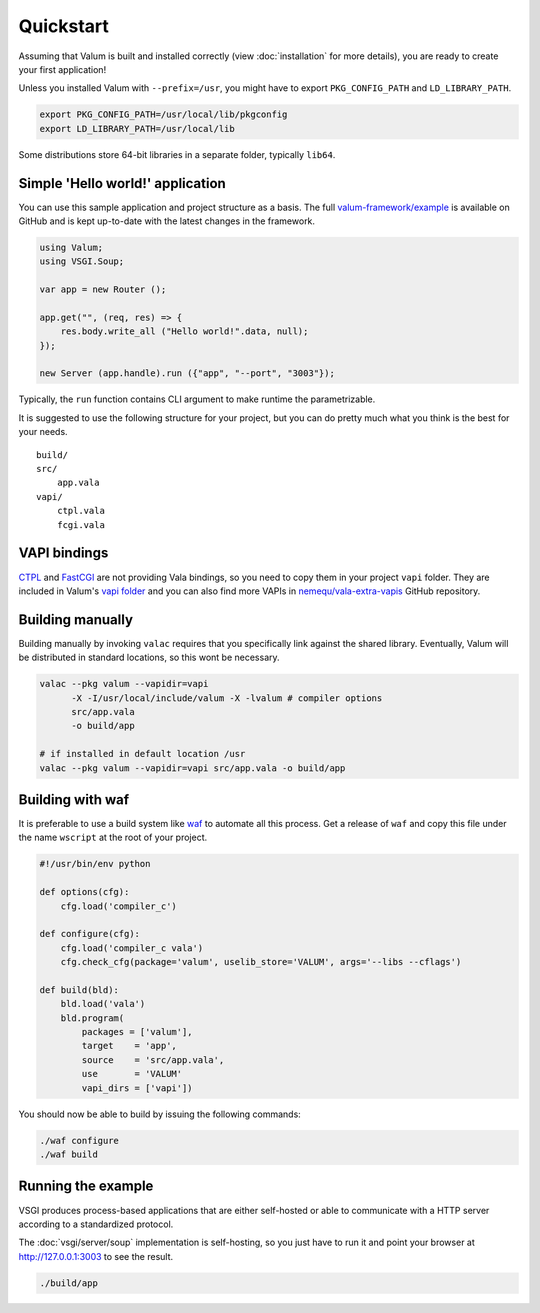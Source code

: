 Quickstart
==========

Assuming that Valum is built and installed correctly (view :doc:`installation`
for more details), you are ready to create your first application!

Unless you installed Valum with ``--prefix=/usr``, you might have to export
``PKG_CONFIG_PATH`` and ``LD_LIBRARY_PATH``.

.. code-block:: bash

    export PKG_CONFIG_PATH=/usr/local/lib/pkgconfig
    export LD_LIBRARY_PATH=/usr/local/lib

Some distributions store 64-bit libraries in a separate folder, typically
``lib64``.

Simple 'Hello world!' application
---------------------------------

You can use this sample application and project structure as a basis. The full
`valum-framework/example`_ is available on GitHub and is kept up-to-date with
the latest changes in the framework.

.. _valum-framework/example: https://github.com/valum-framework/example

.. code:: vala

    using Valum;
    using VSGI.Soup;

    var app = new Router ();

    app.get("", (req, res) => {
        res.body.write_all ("Hello world!".data, null);
    });

    new Server (app.handle).run ({"app", "--port", "3003"});

Typically, the ``run`` function contains CLI argument to make runtime the
parametrizable.

It is suggested to use the following structure for your project, but you can do
pretty much what you think is the best for your needs.

::

    build/
    src/
        app.vala
    vapi/
        ctpl.vala
        fcgi.vala

VAPI bindings
-------------

`CTPL`_ and `FastCGI`_ are not providing Vala bindings, so you need to copy
them in your project ``vapi`` folder. They are included in Valum's
`vapi folder`_ and you can also find more VAPIs in `nemequ/vala-extra-vapis`_
GitHub repository.

.. _CTPL: http://ctpl.tuxfamily.org
.. _FastCGI: http://www.fastcgi.com/drupal/
.. _vapi folder: https://github.com/antono/valum/tree/master/vapi
.. _nemequ/vala-extra-vapis: https://github.com/nemequ/vala-extra-vapis

Building manually
-----------------

Building manually by invoking ``valac`` requires that you specifically link
against the shared library. Eventually, Valum will be distributed in standard
locations, so this wont be necessary.

.. code-block:: bash

    valac --pkg valum --vapidir=vapi
          -X -I/usr/local/include/valum -X -lvalum # compiler options
          src/app.vala
          -o build/app

    # if installed in default location /usr
    valac --pkg valum --vapidir=vapi src/app.vala -o build/app

Building with waf
-----------------

It is preferable to use a build system like `waf`_ to automate all this
process. Get a release of ``waf`` and copy this file under the name ``wscript``
at the root of your project.

.. _waf: https://code.google.com/p/waf/

.. code-block:: python

    #!/usr/bin/env python

    def options(cfg):
        cfg.load('compiler_c')

    def configure(cfg):
        cfg.load('compiler_c vala')
        cfg.check_cfg(package='valum', uselib_store='VALUM', args='--libs --cflags')

    def build(bld):
        bld.load('vala')
        bld.program(
            packages = ['valum'],
            target    = 'app',
            source    = 'src/app.vala',
            use       = 'VALUM'
            vapi_dirs = ['vapi'])

You should now be able to build by issuing the following commands:

.. code-block:: bash

    ./waf configure
    ./waf build

Running the example
-------------------

VSGI produces process-based applications that are either self-hosted or able to
communicate with a HTTP server according to a standardized protocol.

The :doc:`vsgi/server/soup` implementation is self-hosting, so you just have to
run it and point your browser at http://127.0.0.1:3003 to see the result.

.. code-block:: bash

    ./build/app

